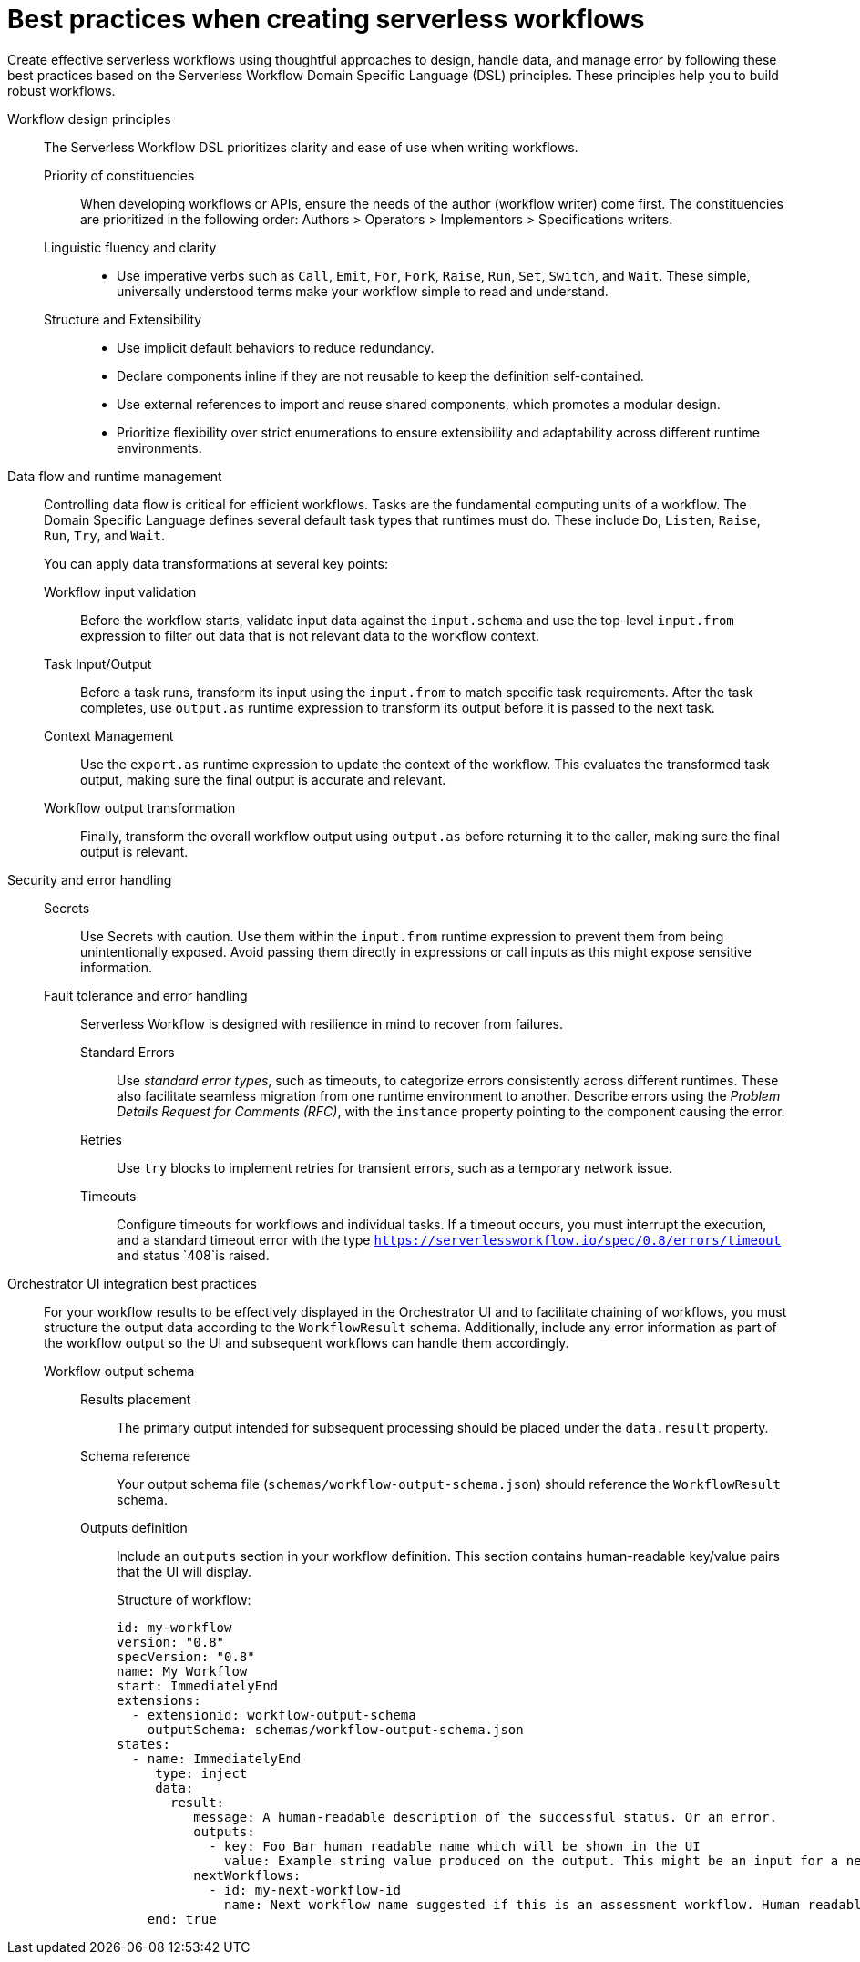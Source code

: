:_mod-docs-content-type: CONCEPT

[id="ref-best-practices-for-creating-workflows.adoc_{context}"]
= Best practices when creating serverless workflows

Create effective serverless workflows using thoughtful approaches to design, handle data, and manage error by following these best practices based on the Serverless Workflow Domain Specific Language (DSL) principles. These principles help you to build robust workflows.

Workflow design principles::
+
The Serverless Workflow DSL prioritizes clarity and ease of use when writing workflows.

Priority of constituencies:::
+
When developing workflows or APIs, ensure the needs of the author (workflow writer) come first. The constituencies are prioritized in the following order: Authors > Operators > Implementors > Specifications writers.

Linguistic fluency and clarity:::
+
** Use imperative verbs such as `Call`, `Emit`, `For`, `Fork`, `Raise`, `Run`, `Set`, `Switch`, and `Wait`. These simple, universally understood terms make your workflow simple to read and understand.

Structure and Extensibility:::
+
** Use implicit default behaviors to reduce redundancy.
** Declare components inline if they are not reusable to keep the definition self-contained.
** Use external references to import and reuse shared components, which promotes a modular design.
** Prioritize flexibility over strict enumerations to ensure extensibility and adaptability across different runtime environments.

Data flow and runtime management::
+
Controlling data flow is critical for efficient workflows. Tasks are the fundamental computing units of a workflow. The Domain Specific Language defines several default task types that runtimes must do. These include `Do`, `Listen`, `Raise`, `Run`, `Try`, and `Wait`.
+
You can apply data transformations at several key points:

Workflow input validation::: Before the workflow starts, validate input data against the `input.schema` and use the top-level `input.from` expression to filter out data that is not relevant data to the workflow context.

Task Input/Output::: Before a task runs, transform its input using the `input.from` to match specific task requirements. After the task completes, use `output.as` runtime expression to transform its output before it is passed to the next task.

Context Management::: Use the `export.as` runtime expression to update the context of the workflow. This evaluates the transformed task output, making sure the final output is accurate and relevant.

Workflow output transformation::: Finally, transform the overall workflow output using `output.as` before returning it to the caller, making sure the final output is relevant.

Security and error handling::
+
Secrets::: Use Secrets with caution. Use them within the `input.from` runtime expression to prevent them from being unintentionally exposed. Avoid passing them directly in expressions or call inputs as this might expose sensitive information.

Fault tolerance and error handling::: Serverless Workflow is designed with resilience in mind to recover from failures.
+
Standard Errors:::: Use _standard error types_, such as timeouts, to categorize errors consistently across different runtimes. These also facilitate seamless migration from one runtime environment to another.
Describe errors using the _Problem Details Request for Comments (RFC)_, with the `instance` property pointing to the component causing the error.

Retries:::: Use `try` blocks to implement retries for transient errors, such as a temporary network issue.

Timeouts:::: Configure timeouts for workflows and individual tasks. If a timeout occurs, you must interrupt the execution, and a standard timeout error with the type `https://serverlessworkflow.io/spec/0.8/errors/timeout` and status `408`is raised.

Orchestrator UI integration best practices::
+
For your workflow results to be effectively displayed in the Orchestrator UI and to facilitate chaining of workflows, you must structure the output data according to the `WorkflowResult` schema. Additionally, include any error information as part of the workflow output so the UI and subsequent workflows can handle them accordingly.
+
Workflow output schema:::
+
Results placement:::: The primary output intended for subsequent processing should be placed under the `data.result` property.

Schema reference:::: Your output schema file (`schemas/workflow-output-schema.json`) should reference the `WorkflowResult` schema.

Outputs definition:::: Include an `outputs` section in your workflow definition. This section contains human-readable key/value pairs that the UI will display.
+
Structure of workflow:
+
[source,yaml]
----
id: my-workflow
version: "0.8"
specVersion: "0.8"
name: My Workflow
start: ImmediatelyEnd
extensions:
  - extensionid: workflow-output-schema
    outputSchema: schemas/workflow-output-schema.json
states:
  - name: ImmediatelyEnd
     type: inject
     data:
       result:
          message: A human-readable description of the successful status. Or an error.
          outputs:
            - key: Foo Bar human readable name which will be shown in the UI
              value: Example string value produced on the output. This might be an input for a next workflow.
          nextWorkflows:
            - id: my-next-workflow-id
              name: Next workflow name suggested if this is an assessment workflow. Human readable, it's text does not need to match true workflow name.
    end: true
----